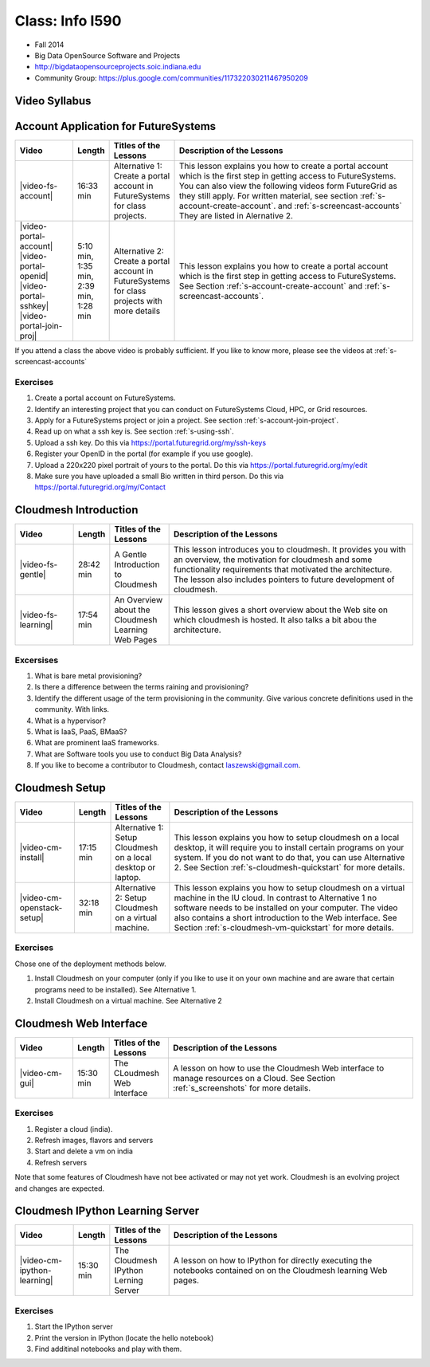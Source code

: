 Class: Info I590
======================================================================

* Fall 2014
* Big Data OpenSource Software and Projects
* http://bigdataopensourceprojects.soic.indiana.edu
* Community Group:
  https://plus.google.com/communities/117322030211467950209

Video Syllabus
----------------------------------------------------------------------

.. graphviz::

      digraph foo {
	   node [shape=record];

	   a [label="Part A | Account Application ",
	       URL="http://www.youtube.com/watch?v=CwHFaluDgzc", 
	       target="_blank"];

	   a1 [label="Part A.1 | Account Application ",
	       URL="http://www.youtube.com/watch?v=c7mjKI8mJws", 
	       target="_blank"];

	   a2 [label="Part A.2 | OpenID Upload ",
	       URL="http://www.youtube.com/watch?v=rZzpCYWDEpI", 
	       target="_blank"];

	   a3 [label="Part A.3 | SSHkey Upload ",
	       URL="http://www.youtube.com/watch?v=4wjVwQbOlSU", 
	       target="_blank"];

	   a4 [label="Part A.4 | Project Join Request",
	       URL="http://www.youtube.com/watch?v=5xQiPBwt58s", 
	       target="_blank"];

	   b [label="Part B | Introduction to Cloudmesh ",
	       URL="http://www.youtube.com/watch?v=njHHjRMb7V8", 
	       target="_blank"];

	   c [label="Part C | Over view of the Cloudmesh Learning Web Site",
	       URL="http://www.youtube.com/watch?v=uGIPmiJ0cxg", 
	       target="_blank"];

	   d1 [label="Part D.1 | Install Cloudmesh on a Desktop",
	       URL="http://www.youtube.com/watch?v=lGiJifD0VgU", 
	       target="_blank"];

	   d2 [label="Part D.1 | Install Cloudmesh on a VM",
	       URL="http://www.youtube.com/watch?v=rcecpgm-47g", 
	       target="_blank"];

	   e  [label="Part E | The Cloudmesh Web Interface",
	       URL="http://www.youtube.com/watch?v=l_P4G85rysA", 
	       target="_blank"];

	   f  [label="Part F | The Cloudmesh IPython Learning Server",
	       URL="http://www.youtube.com/watch?v=1dn_av-zC00", 
	       target="_blank"];

           subgraph accounts {
	       a1 -> a2 -> a3 -> a4 
           }

	   a -> a1 [lhead=accounts];
	   a4 -> b [ltail=accounts];
	   class -> a -> b -> c ;
	   c -> d1;
	   c -> d2;
	   d1 -> e -> f ;
      }



Account Application for FutureSystems
----------------------------------------------------------------------

.. list-table::
   :widths: 15 5 15 65
   :header-rows: 1

   * - Video
     - Length
     - Titles of the Lessons
     - Description of the Lessons
   * - |video-fs-account|
     - 16:33 min
     - Alternative 1: Create a portal account in FutureSystems for
       class projects.
     - This lesson explains you how to create a portal account which
       is the first step in getting access to FutureSystems. You can
       also view the following videos form FutureGrid as they still
       apply.  For written material, see section
       :ref:`s-account-create-account`. and
       :ref:`s-screencast-accounts` They are listed in Alernative 2.
   * - |video-portal-account| |video-portal-openid|
       |video-portal-sshkey| |video-portal-join-proj|
     - 5:10 min, 1:35 min, 2:39 min, 1:28 min
     - Alternative 2: Create a portal account in FutureSystems for
       class projects with more details
     - This lesson explains you how to create a portal account which
       is the first step in getting access to FutureSystems.  See
       Section :ref:`s-account-create-account` and
       :ref:`s-screencast-accounts`.

If you attend a class the above video is probably sufficient. If you
like to know more, please see the videos at
:ref:`s-screencast-accounts`

.. |video-portal-account| replace:: |video-image| :youtube:`c7mjKI8mJws`
.. |video-portal-openid| replace:: |video-image| :youtube:`rZzpCYWDEpI`
.. |video-portal-sshkey| replace:: |video-image| :youtube:`4wjVwQbOlSU`
.. |video-portal-join-proj| replace:: |video-image| :youtube:`5xQiPBwt58s`
.. |video-fs-account| replace:: |video-image| :youtube:`CwHFaluDgzc`

Exercises
^^^^^^^^^^^^^^^^^^^^^^^^^^^^^^^^^^^^^^^^^^^^^^^^^^^^^^^^^^^^^^^^^^^^^^

#. Create a portal account on FutureSystems.
#. Identify an interesting project that you can conduct on
   FutureSystems Cloud, HPC, or  Grid resources.
#. Apply for a FutureSystems project or join a project.
   See section :ref:`s-account-join-project`.
#. Read up on what a ssh key is.
   See section :ref:`s-using-ssh`.
#. Upload a ssh key.
   Do this via https://portal.futuregrid.org/my/ssh-keys
#. Register your OpenID in the portal (for example if you use google).
#. Upload a 220x220 pixel portrait of yours to the portal.
   Do this via https://portal.futuregrid.org/my/edit
#. Make sure you have uploaded a small Bio written in third person.
   Do this via https://portal.futuregrid.org/my/Contact

Cloudmesh Introduction
----------------------------------------------------------------------

.. list-table::
   :widths: 15 5 15 65
   :header-rows: 1

   * - Video
     - Length
     - Titles of the Lessons
     - Description of the Lessons
   * - |video-fs-gentle|
     - 28:42 min
     - A Gentle Introduction to Cloudmesh
     - This lesson introduces you to cloudmesh. It provides you with
       an overview, the motivation for cloudmesh and some
       functionality requirements that motivated the architecture.
       The lesson also includes pointers to future development of cloudmesh.
   * - |video-fs-learning|
     - 17:54 min
     - An Overview about the Cloudmesh  Learning Web Pages
     - This lesson gives a short overview about the Web site on which
       cloudmesh is hosted. It also talks a bit abou the architecture.
      
.. |video-fs-gentle| replace:: |video-image| :youtube:`njHHjRMb7V8`
.. |video-fs-learning| replace:: |video-image| :youtube:`uGIPmiJ0cxg`

Excersises
^^^^^^^^^^^^^^^^^^^^^^^^^^^^^^^^^^^^^^^^^^^^^^^^^^^^^^^^^^^^^^^^^^^^^^

#. What is bare metal provisioning?
#. Is there a difference between the terms raining and provisioning?
#. Identify the different usage of the term provisioning in the
   community. Give various concrete definitions used in the
   community. With links.
#. What is a hypervisor?
#. What is IaaS, PaaS, BMaaS?
#. What are prominent IaaS frameworks.
#. What are Software tools you use to conduct Big Data Analysis?
#. If you like to become a contributor to Cloudmesh, contact
   laszewski@gmail.com.


Cloudmesh Setup 
----------------------------------------------------------------------

.. list-table::
   :widths: 15 5 15 65
   :header-rows: 1

   * - Video
     - Length
     - Titles of the Lessons
     - Description of the Lessons
   * - |video-cm-install|
     - 17:15 min
     - Alternative 1: Setup Cloudmesh on a local desktop or laptop.
     - This lesson explains you how to setup cloudmesh on a local
       desktop, it will require you to install certain programs on
       your system. If you do not want to do that, you can use
       Alternative 2. See Section :ref:`s-cloudmesh-quickstart` for
       more details.
   * - |video-cm-openstack-setup|
     - 32:18 min
     - Alternative 2: Setup Cloudmesh on a virtual machine.
     - This lesson explains you how to setup cloudmesh on a virtual
       machine in the IU cloud. In contrast to Alternative 1 no
       software needs to be installed on your computer. The video also
       contains a short introduction to the Web interface. See Section
       :ref:`s-cloudmesh-vm-quickstart` for more details.


.. |video-image| image:: /images/glyphicons_402_youtube.png 
.. |video-cm-install| replace:: |video-image| :youtube:`lGiJifD0VgU`
.. |video-cm-openstack-setup| replace:: |video-image| :youtube:`rcecpgm-47g`

Exercises
^^^^^^^^^^^^^^^^^^^^^^^^^^^^^^^^^^^^^^^^^^^^^^^^^^^^^^^^^^^^^^^^^^^^^^
Chose one of the deployment methods below. 

#. Install Cloudmesh on your computer (only if you like to use it on
   your own machine and are aware that certain programs need to be
   installed). See Alternative 1.
#. Install Cloudmesh on a virtual machine. See Alternative 2

Cloudmesh Web Interface
----------------------------------------------------------------------

.. list-table::
   :widths: 15 5 15 65
   :header-rows: 1

   * - Video
     - Length
     - Titles of the Lessons
     - Description of the Lessons
   * - |video-cm-gui|
     - 15:30 min
     - The CLoudmesh Web Interface
     - A lesson on how to use the Cloudmesh Web interface to manage
       resources on a Cloud. See Section :ref:`s_screenshots` for more
       details.


Exercises
^^^^^^^^^^^^^^^^^^^^^^^^^^^^^^^^^^^^^^^^^^^^^^^^^^^^^^^^^^^^^^^^^^^^^^

#. Register a cloud (india).
#. Refresh images, flavors and servers
#. Start and delete a vm on india
#. Refresh servers

Note that some features of Cloudmesh have not bee activated or may not
yet work. Cloudmesh is an evolving project and changes are expected.


.. |video-cm-gui| replace:: |video-image| :youtube:`l_P4G85rysA`


Cloudmesh IPython Learning Server
----------------------------------------------------------------------

.. list-table::
   :widths: 15 5 15 65
   :header-rows: 1

   * - Video
     - Length
     - Titles of the Lessons
     - Description of the Lessons
   * - |video-cm-ipython-learning|
     - 15:30 min
     - The Cloudmesh IPython Lerning Server
     - A lesson on how to IPython for directly executing the notebooks
       contained on on the Cloudmesh learning Web pages.


Exercises
^^^^^^^^^^^^^^^^^^^^^^^^^^^^^^^^^^^^^^^^^^^^^^^^^^^^^^^^^^^^^^^^^^^^^^

#. Start the IPython server
#. Print the version in IPython (locate the hello notebook)
#. Find additinal notebooks and play with them.

.. |video-cm-ipython-learning| replace:: |video-image| :youtube:`1dn_av-zC00`


.. comment:

   |image-test|

   .. |image-test| image:: /../images/graphviz/g.svg
      :width: 10%


